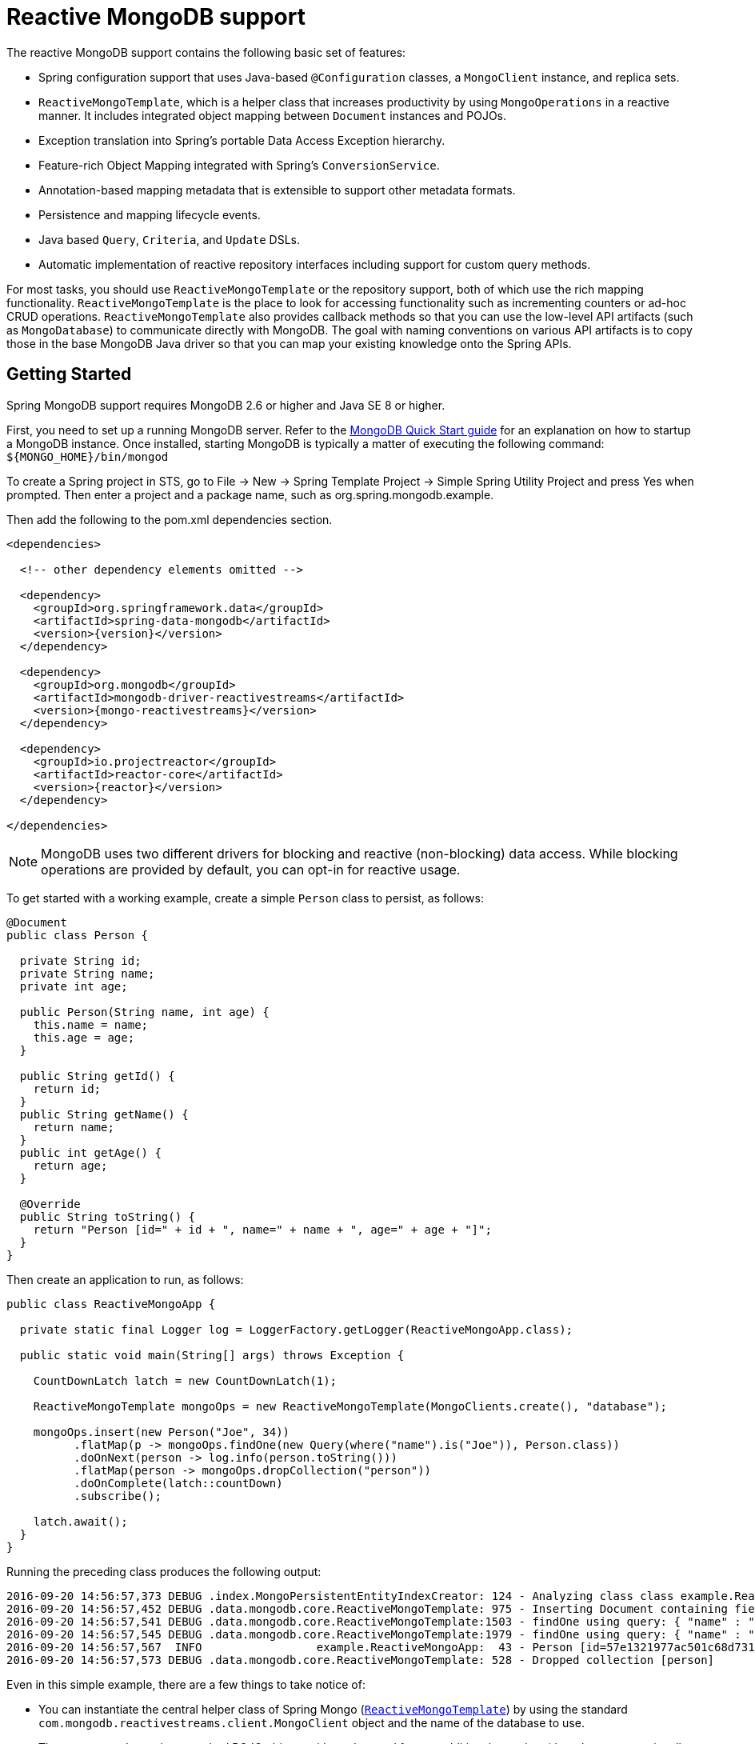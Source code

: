 [[mongo.reactive]]
= Reactive MongoDB support

The reactive MongoDB support contains the following basic set of features:

* Spring configuration support that uses Java-based `@Configuration` classes, a `MongoClient` instance, and replica sets.
* `ReactiveMongoTemplate`, which is a helper class that increases productivity by using `MongoOperations` in a reactive manner. It includes integrated object mapping between `Document` instances and POJOs.
* Exception translation into Spring's portable Data Access Exception hierarchy.
* Feature-rich Object Mapping integrated with Spring's `ConversionService`.
* Annotation-based mapping metadata that is extensible to support other metadata formats.
* Persistence and mapping lifecycle events.
* Java based `Query`, `Criteria`, and `Update` DSLs.
* Automatic implementation of reactive repository interfaces including support for custom query methods.

For most tasks, you should use `ReactiveMongoTemplate` or the repository support, both of which use the rich mapping functionality. `ReactiveMongoTemplate` is the place to look for accessing functionality such as incrementing counters or ad-hoc CRUD operations. `ReactiveMongoTemplate` also provides callback methods so that you can use the low-level API artifacts (such as `MongoDatabase`) to communicate directly with MongoDB. The goal with naming conventions on various API artifacts is to copy those in the base MongoDB Java driver so that you can map your existing knowledge onto the Spring APIs.

[[mongodb-reactive-getting-started]]
== Getting Started

Spring MongoDB support requires MongoDB 2.6 or higher and Java SE 8 or higher.

First, you need to set up a running MongoDB server. Refer to the https://docs.mongodb.org/manual/core/introduction/[MongoDB Quick Start guide] for an explanation on how to startup a MongoDB instance. Once installed, starting MongoDB is typically a matter of executing the following command: `${MONGO_HOME}/bin/mongod`

To create a Spring project in STS, go to File -> New -> Spring Template Project -> Simple Spring Utility Project and press Yes when prompted. Then enter a project and a package name, such as org.spring.mongodb.example.

Then add the following to the pom.xml dependencies section.

[source,xml,subs="+attributes"]
----
<dependencies>

  <!-- other dependency elements omitted -->

  <dependency>
    <groupId>org.springframework.data</groupId>
    <artifactId>spring-data-mongodb</artifactId>
    <version>{version}</version>
  </dependency>

  <dependency>
    <groupId>org.mongodb</groupId>
    <artifactId>mongodb-driver-reactivestreams</artifactId>
    <version>{mongo-reactivestreams}</version>
  </dependency>

  <dependency>
    <groupId>io.projectreactor</groupId>
    <artifactId>reactor-core</artifactId>
    <version>{reactor}</version>
  </dependency>

</dependencies>
----

NOTE: MongoDB uses two different drivers for blocking and reactive (non-blocking) data access. While blocking operations are provided by default, you can opt-in for reactive usage.

To get started with a working example, create a simple `Person` class to persist, as follows:

[source,java]
----
@Document
public class Person {

  private String id;
  private String name;
  private int age;

  public Person(String name, int age) {
    this.name = name;
    this.age = age;
  }

  public String getId() {
    return id;
  }
  public String getName() {
    return name;
  }
  public int getAge() {
    return age;
  }

  @Override
  public String toString() {
    return "Person [id=" + id + ", name=" + name + ", age=" + age + "]";
  }
}
----

Then create an application to run, as follows:

[source,java]
----
public class ReactiveMongoApp {

  private static final Logger log = LoggerFactory.getLogger(ReactiveMongoApp.class);

  public static void main(String[] args) throws Exception {

    CountDownLatch latch = new CountDownLatch(1);

    ReactiveMongoTemplate mongoOps = new ReactiveMongoTemplate(MongoClients.create(), "database");

    mongoOps.insert(new Person("Joe", 34))
          .flatMap(p -> mongoOps.findOne(new Query(where("name").is("Joe")), Person.class))
          .doOnNext(person -> log.info(person.toString()))
          .flatMap(person -> mongoOps.dropCollection("person"))
          .doOnComplete(latch::countDown)
          .subscribe();

    latch.await();
  }
}
----

Running the preceding class produces the following output:

[source]
----
2016-09-20 14:56:57,373 DEBUG .index.MongoPersistentEntityIndexCreator: 124 - Analyzing class class example.ReactiveMongoApp$Person for index information.
2016-09-20 14:56:57,452 DEBUG .data.mongodb.core.ReactiveMongoTemplate: 975 - Inserting Document containing fields: [_class, name, age] in collection: person
2016-09-20 14:56:57,541 DEBUG .data.mongodb.core.ReactiveMongoTemplate:1503 - findOne using query: { "name" : "Joe"} fields: null for class: class example.ReactiveMongoApp$Person in collection: person
2016-09-20 14:56:57,545 DEBUG .data.mongodb.core.ReactiveMongoTemplate:1979 - findOne using query: { "name" : "Joe"} in db.collection: database.person
2016-09-20 14:56:57,567  INFO                 example.ReactiveMongoApp:  43 - Person [id=57e1321977ac501c68d73104, name=Joe, age=34]
2016-09-20 14:56:57,573 DEBUG .data.mongodb.core.ReactiveMongoTemplate: 528 - Dropped collection [person]
----

Even in this simple example, there are a few things to take notice of:

* You can instantiate the central helper class of Spring Mongo (<<mongo.reactive.template,`ReactiveMongoTemplate`>>) by using the standard `com.mongodb.reactivestreams.client.MongoClient` object and the name of the database to use.
* The mapper works against standard POJO objects without the need for any additional metadata (though you can optionally provide that information. See <<mapping-chapter,here>>.).
* Conventions are used for handling the ID field, converting it to be an `ObjectId` when stored in the database.
* Mapping conventions can use field access. Notice that the `Person` class has only getters.
* If the constructor argument names match the field names of the stored document, they are used to instantiate the object

There is a https://github.com/spring-projects/spring-data-examples[GitHub repository with several examples] that you can download and play around with to get a feel for how the library works.

[[mongo.reactive.driver]]
== Connecting to MongoDB with Spring and the Reactive Streams Driver

One of the first tasks when using MongoDB and Spring is to create a `com.mongodb.reactivestreams.client.MongoClient` object by using the IoC container.

[[mongo.reactive.mongo-java-config]]
=== Registering a MongoClient Instance Using Java-based Metadata

The following example shows how to use Java-based bean metadata to register an instance of a `com.mongodb.reactivestreams.client.MongoClient`:

.Registering a `com.mongodb.reactivestreams.client.MongoClient` object using Java based bean metadata
====
[source,java]
----
@Configuration
public class AppConfig {

  /*
   * Use the Reactive Streams Mongo Client API to create a com.mongodb.reactivestreams.client.MongoClient instance.
   */
   public @Bean MongoClient reactiveMongoClient()  {
       return MongoClients.create("mongodb://localhost");
   }
}
----
====

This approach lets you use the standard `com.mongodb.reactivestreams.client.MongoClient` API (which you may already know).

An alternative is to register an instance of `com.mongodb.reactivestreams.client.MongoClient` instance with the container by using Spring's `ReactiveMongoClientFactoryBean`. As compared to instantiating a `com.mongodb.reactivestreams.client.MongoClient` instance directly, the `FactoryBean` approach has the added advantage of also providing the container with an `ExceptionTranslator` implementation that translates MongoDB exceptions to exceptions in Spring's portable `DataAccessException` hierarchy for data access classes annotated with the `@Repository` annotation. This hierarchy and use of `@Repository` is described in https://docs.spring.io/spring/docs/{springVersion}/spring-framework-reference/data-access.html[Spring's DAO support features].

The following example shows Java-based bean metadata that supports exception translation on `@Repository` annotated classes:

.Registering a `com.mongodb.reactivestreams.client.MongoClient` object using Spring's MongoClientFactoryBean and enabling Spring's exception translation support
====
[source,java]
----
@Configuration
public class AppConfig {

    /*
     * Factory bean that creates the com.mongodb.reactivestreams.client.MongoClient instance
     */
     public @Bean ReactiveMongoClientFactoryBean mongoClient() {

          ReactiveMongoClientFactoryBean clientFactory = new ReactiveMongoClientFactoryBean();
          clientFactory.setHost("localhost");

          return clientFactory;
     }
}
----
====

To access the `com.mongodb.reactivestreams.client.MongoClient` object created by the `ReactiveMongoClientFactoryBean` in other `@Configuration` or your own classes, get the `MongoClient` from the context.


[[mongo.reactive.mongo-db-factory]]
=== The ReactiveMongoDatabaseFactory Interface

While `com.mongodb.reactivestreams.client.MongoClient` is the entry point to the reactive MongoDB driver API, connecting to a specific MongoDB database instance requires additional information, such as the database name. With that information, you can obtain a `com.mongodb.reactivestreams.client.MongoDatabase` object and access all the functionality of a specific MongoDB database instance. Spring provides the `org.springframework.data.mongodb.core.ReactiveMongoDatabaseFactory` interface to bootstrap connectivity to the database. The following listing shows the `ReactiveMongoDatabaseFactory` interface:

[source,java]
----
public interface ReactiveMongoDatabaseFactory {

  /**
   * Creates a default {@link MongoDatabase} instance.
   *
   * @return
   * @throws DataAccessException
   */
  MongoDatabase getMongoDatabase() throws DataAccessException;

  /**
   * Creates a {@link MongoDatabase} instance to access the database with the given name.
   *
   * @param dbName must not be {@literal null} or empty.
   * @return
   * @throws DataAccessException
   */
  MongoDatabase getMongoDatabase(String dbName) throws DataAccessException;

  /**
   * Exposes a shared {@link MongoExceptionTranslator}.
   *
   * @return will never be {@literal null}.
   */
  PersistenceExceptionTranslator getExceptionTranslator();
}
----

The `org.springframework.data.mongodb.core.SimpleReactiveMongoDatabaseFactory` class implements the `ReactiveMongoDatabaseFactory` interface and is created with a standard `com.mongodb.reactivestreams.client.MongoClient` instance and the database name.

Instead of using the IoC container to create an instance of `ReactiveMongoTemplate`, you can use them in standard Java code, as follows:

[source,java]
----
public class MongoApp {

  private static final Log log = LogFactory.getLog(MongoApp.class);

  public static void main(String[] args) throws Exception {

    ReactiveMongoOperations mongoOps = new ReactiveMongoOperations(new SimpleReactiveMongoDatabaseFactory(MongoClient.create(), "database"));

    mongoOps.insert(new Person("Joe", 34))
        .flatMap(p -> mongoOps.findOne(new Query(where("name").is("Joe")), Person.class))
        .doOnNext(person -> log.info(person.toString()))
        .flatMap(person -> mongoOps.dropCollection("person"))
        .subscribe();
  }
}
----

The use of `SimpleReactiveMongoDatabaseFactory` is the only difference between the listing shown in the <<mongodb-reactive-getting-started,getting started section>>.

[[mongo.reactive.mongo-db-factory-java]]
=== Registering a ReactiveMongoDatabaseFactory Instance by Using Java-based Metadata

To register a `ReactiveMongoDatabaseFactory` instance with the container, you can write code much like what was highlighted in the previous code listing, as the following example shows:

[source,java]
----
@Configuration
public class MongoConfiguration {

  public @Bean ReactiveMongoDatabaseFactory reactiveMongoDatabaseFactory() {
    return new SimpleReactiveMongoDatabaseFactory(MongoClients.create(), "database");
  }
}
----

To define the username and password, create a MongoDB connection string and pass it into the factory method, as the next listing shows. The following listing also shows how to use `ReactiveMongoDatabaseFactory` to register an instance of `ReactiveMongoTemplate` with the container:

[source,java]
----
@Configuration
public class MongoConfiguration {

  public @Bean ReactiveMongoDatabaseFactory reactiveMongoDatabaseFactory() {
    return new SimpleReactiveMongoDatabaseFactory(MongoClients.create("mongodb://joe:secret@localhost"), "database");
  }

  public @Bean ReactiveMongoTemplate reactiveMongoTemplate() {
    return new ReactiveMongoTemplate(reactiveMongoDatabaseFactory());
  }
}
----

[[mongo.reactive.template]]
== Introduction to `ReactiveMongoTemplate`

The `ReactiveMongoTemplate` class, located in the `org.springframework.data.mongodb` package, is the central class of the Spring's Reactive MongoDB support and provides a rich feature set to interact with the database. The template offers convenience operations to create, update, delete, and query for MongoDB documents and provides a mapping between your domain objects and MongoDB documents.

NOTE: Once configured, `ReactiveMongoTemplate` is thread-safe and can be reused across multiple instances.

The mapping between MongoDB documents and domain classes is done by delegating to an implementation of the `MongoConverter` interface. Spring provides a default implementation with `MongoMappingConverter`, but you can also write your own converter. See the <<mongo.custom-converters,section on `MongoConverter` instances>> for more detailed information.

The `ReactiveMongoTemplate` class implements the `ReactiveMongoOperations` interface. As much as possible, the methods on `ReactiveMongoOperations` mirror methods available on the MongoDB driver `Collection` object, to make the API familiar to existing MongoDB developers who are used to the driver API. For example, you can find methods such as `find`, `findAndModify`, `findOne`, `insert`, `remove`, `save`, `update`, and `updateMulti`. The design goal is to make it as easy as possible to transition between the use of the base MongoDB driver and `ReactiveMongoOperations`. A major difference between the two APIs is that `ReactiveMongoOperations` can be passed domain objects instead of `Document`, and there are fluent APIs for `Query`, `Criteria`, and `Update` operations instead of populating a `Document` to specify the parameters for those operations.

NOTE: The preferred way to reference the operations on `ReactiveMongoTemplate` instance is through its `ReactiveMongoOperations` interface.

The default converter implementation used by `ReactiveMongoTemplate` is `MappingMongoConverter`. While the `MappingMongoConverter` can use additional metadata to specify the mapping of objects to documents, it can also convert objects that contain no additional metadata by using some conventions for the mapping of IDs and collection names. These conventions as well as the use of mapping annotations are explained in the <<mapping-chapter,Mapping chapter>>.

Another central feature of `ReactiveMongoTemplate` is exception translation of exceptions thrown in the MongoDB Java driver into Spring's portable Data Access Exception hierarchy. See the section on <<mongo.exception,exception translation>> for more information.

There are many convenience methods on `ReactiveMongoTemplate` to help you easily perform common tasks. However, if you need to access the MongoDB driver API directly to access functionality not explicitly exposed by the MongoTemplate, you can use one of several `execute` callback methods to access underlying driver APIs. The `execute` callbacks give you a reference to either a `com.mongodb.reactivestreams.client.MongoCollection` or a `com.mongodb.reactivestreams.client.MongoDatabase` object. See <<mongo.reactive.executioncallback,Execution Callbacks>> for more information.

[[mongo.reactive.template.instantiating]]
=== Instantiating ReactiveMongoTemplate

You can use Java to create and register an instance of `ReactiveMongoTemplate`, as follows:

.Registering a `com.mongodb.reactivestreams.client.MongoClient` object and enabling Spring's exception translation support
====
[source,java]
----
@Configuration
public class AppConfig {

  public @Bean MongoClient reactiveMongoClient() {
      return MongoClients.create("mongodb://localhost");
  }

  public @Bean ReactiveMongoTemplate reactiveMongoTemplate() {
      return new ReactiveMongoTemplate(reactiveMongoClient(), "mydatabase");
  }
}
----
====

There are several overloaded constructors of `ReactiveMongoTemplate`, including:

* `ReactiveMongoTemplate(MongoClient mongo, String databaseName)`: Takes the `com.mongodb.reactivestreams.client.MongoClient` object and the default database name to operate against.
* `ReactiveMongoTemplate(ReactiveMongoDatabaseFactory mongoDatabaseFactory)`: Takes a `ReactiveMongoDatabaseFactory` object that encapsulated the `com.mongodb.reactivestreams.client.MongoClient` object and database name.
* `ReactiveMongoTemplate(ReactiveMongoDatabaseFactory mongoDatabaseFactory, MongoConverter mongoConverter)`: Adds a `MongoConverter` to use for mapping.

When creating a `ReactiveMongoTemplate`, you might also want to set the following properties:

* `WriteResultCheckingPolicy`
* `WriteConcern`
* `ReadPreference`

NOTE: The preferred way to reference the operations on `ReactiveMongoTemplate` instance is through its `ReactiveMongoOperations` interface.


[[mongo.reactive.template.writeresultchecking]]
=== `WriteResultChecking` Policy

When in development, it is handy to either log or throw an `Exception` if the `com.mongodb.WriteResult` returned from any MongoDB operation contains an error. It is quite common to forget to do this during development and then end up with an application that looks like it runs successfully when, in fact, the database was not modified according to your expectations. Set the `MongoTemplate` `WriteResultChecking` property to an enum with the following values, `LOG`, `EXCEPTION`, or `NONE` to either log the error, throw and exception or do nothing. The default is to use a `WriteResultChecking` value of `NONE`.


[[mongo.reactive.template.writeconcern]]
=== `WriteConcern`

If it has not yet been specified through the driver at a higher level (such as `MongoDatabase`), you can set the `com.mongodb.WriteConcern` property that the `ReactiveMongoTemplate` uses for write operations. If ReactiveMongoTemplate's `WriteConcern` property is not set, it defaults to the one set in the MongoDB driver's `MongoDatabase` or `MongoCollection` setting.


[[mongo.reactive.template.writeconcernresolver]]
=== `WriteConcernResolver`

For more advanced cases where you want to set different `WriteConcern` values on a per-operation basis (for remove, update, insert, and save operations), a strategy interface called `WriteConcernResolver` can be configured on `ReactiveMongoTemplate`. Since `ReactiveMongoTemplate` is used to persist POJOs, the `WriteConcernResolver` lets you create a policy that can map a specific POJO class to a `WriteConcern` value. The following listing shows the `WriteConcernResolver` interface:

[source,java]
----
public interface WriteConcernResolver {
  WriteConcern resolve(MongoAction action);
}
----

The argument, `MongoAction`, determines the `WriteConcern` value to be used and whether to use the value of the template itself as a default. `MongoAction` contains the collection name being written to, the `java.lang.Class` of the POJO, the converted `DBObject`, the operation as a value from the `MongoActionOperation` enumeration (one of `REMOVE`, `UPDATE`, `INSERT`, `INSERT_LIST`, and `SAVE`), and a few other pieces of contextual information. The following example shows how to create a `WriteConcernResolver`:

[source]
----
private class MyAppWriteConcernResolver implements WriteConcernResolver {

  public WriteConcern resolve(MongoAction action) {
    if (action.getEntityClass().getSimpleName().contains("Audit")) {
      return WriteConcern.NONE;
    } else if (action.getEntityClass().getSimpleName().contains("Metadata")) {
      return WriteConcern.JOURNAL_SAFE;
    }
    return action.getDefaultWriteConcern();
  }
}
----


[[mongo.reactive.template.save-update-remove]]
== Saving, Updating, and Removing Documents

`ReactiveMongoTemplate` lets you save, update, and delete your domain objects and map those objects to documents stored in MongoDB.

Consider the following `Person` class:

[source,java]
----
public class Person {

  private String id;
  private String name;
  private int age;

  public Person(String name, int age) {
    this.name = name;
    this.age = age;
  }

  public String getId() {
    return id;
  }
  public String getName() {
    return name;
  }
  public int getAge() {
    return age;
  }

  @Override
  public String toString() {
    return "Person [id=" + id + ", name=" + name + ", age=" + age + "]";
  }

}
----

The following listing shows how you can save, update, and delete the `Person` object:

[source,java]
----
public class ReactiveMongoApp {

  private static final Logger log = LoggerFactory.getLogger(ReactiveMongoApp.class);

  public static void main(String[] args) throws Exception {

    CountDownLatch latch = new CountDownLatch(1);

    ReactiveMongoTemplate mongoOps = new ReactiveMongoTemplate(MongoClients.create(), "database");

    mongoOps.insert(new Person("Joe", 34)).doOnNext(person -> log.info("Insert: " + person))
      .flatMap(person -> mongoOps.findById(person.getId(), Person.class))
      .doOnNext(person -> log.info("Found: " + person))
      .zipWith(person -> mongoOps.updateFirst(query(where("name").is("Joe")), update("age", 35), Person.class))
      .flatMap(tuple -> mongoOps.remove(tuple.getT1())).flatMap(deleteResult -> mongoOps.findAll(Person.class))
      .count().doOnSuccess(count -> {
        log.info("Number of people: " + count);
        latch.countDown();
      })

      .subscribe();

    latch.await();
  }
}
----

The preceding example includes implicit conversion between a `String` and `ObjectId` (by using the `MongoConverter`) as stored in the database and recognizing a convention of the property `Id` name.

NOTE: The preceding example is meant to show the use of save, update, and remove operations on `ReactiveMongoTemplate` and not to show complex mapping or chaining functionality.

"`<<mongo.query,Querying Documents>>`" explains the query syntax used in the preceding example in more detail. Additional documentation can be found in <<mongo-template, the blocking `MongoTemplate`>> section.

[[mongo.reactive.executioncallback]]
== Execution Callbacks

One common design feature of all Spring template classes is that all functionality is routed into one of the templates execute callback methods. This helps ensure that exceptions and any resource management that maybe required are performed consistency. While this was of much greater need in the case of JDBC and JMS than with MongoDB, it still offers a single spot for exception translation and logging to occur. As such, using the execute callback is the preferred way to access the MongoDB driver's `MongoDatabase` and `MongoCollection` objects to perform uncommon operations that were not exposed as methods on `ReactiveMongoTemplate`.

Here is a list of execute callback methods.

* `<T> Flux<T>` *execute* `(Class<?> entityClass, ReactiveCollectionCallback<T> action)`: Executes the given `ReactiveCollectionCallback` for the entity collection of the specified class.

* `<T> Flux<T>` *execute* `(String collectionName, ReactiveCollectionCallback<T> action)`: Executes the given `ReactiveCollectionCallback` on the collection of the given name.

* `<T> Flux<T>` *execute* `(ReactiveDatabaseCallback<T> action)`: Executes a `ReactiveDatabaseCallback` translating any exceptions as necessary.

The following example uses the `ReactiveCollectionCallback` to return information about an index:

[source,java]
----
Flux<Boolean> hasIndex = operations.execute("geolocation",
    collection -> Flux.from(collection.listIndexes(Document.class))
      .filter(document -> document.get("name").equals("fancy-index-name"))
      .flatMap(document -> Mono.just(true))
      .defaultIfEmpty(false));
----

[[reactive.gridfs]]
== GridFS Support

MongoDB supports storing binary files inside its filesystem, GridFS.
Spring Data MongoDB provides a `ReactiveGridFsOperations` interface as well as the corresponding implementation, `ReactiveGridFsTemplate`, to let you interact with the filesystem.
You can set up a `ReactiveGridFsTemplate` instance by handing it a `ReactiveMongoDatabaseFactory` as well as a `MongoConverter`, as the following example shows:

.JavaConfig setup for a ReactiveGridFsTemplate
====
[source,java]
----
class GridFsConfiguration extends AbstractReactiveMongoConfiguration {

  // … further configuration omitted

  @Bean
  public ReactiveGridFsTemplate reactiveGridFsTemplate() {
    return new ReactiveGridFsTemplate(reactiveMongoDbFactory(), mappingMongoConverter());
  }
}
----
====

The template can now be injected and used to perform storage and retrieval operations, as the following example shows:

.Using ReactiveGridFsTemplate to store files
====
[source,java]
----
class ReactiveGridFsClient {

  @Autowired
  ReactiveGridFsTemplate operations;

  @Test
  public Mono<ObjectId> storeFileToGridFs() {

    FileMetadata metadata = new FileMetadata();
    // populate metadata
    Publisher<DataBuffer> file = … // lookup File or Resource

    return operations.store(file, "filename.txt", metadata);
  }
}
----
====

The `store(…)` operations take an `Publisher<DataBuffer>`, a filename, and (optionally) metadata information about the file to store. The metadata can be an arbitrary object, which will be marshaled by the `MongoConverter` configured with the `ReactiveGridFsTemplate`. Alternatively, you can also provide a `Document`.

NOTE: MongoDB's driver uses `AsyncInputStream` and `AsyncOutputStream` interfaces to exchange binary streams. Spring Data MongoDB adapts these interfaces to `Publisher<DataBuffer>`. Read more about `DataBuffer` in https://docs.spring.io/spring/docs/{springVersion}/spring-framework-reference/core.html#databuffers[Spring's reference documentation].

You can read files from the filesystem through either the `find(…)` or the `getResources(…)` methods. Let's have a look at the `find(…)` methods first. You can either find a single file or multiple files that match a `Query`. You can use the `GridFsCriteria` helper class to define queries. It provides static factory methods to encapsulate default metadata fields (such as `whereFilename()` and `whereContentType()`) or a custom one through `whereMetaData()`. The following example shows how to use `ReactiveGridFsTemplate` to query for files:

.Using ReactiveGridFsTemplate to query for files
====
[source,java]
----
class ReactiveGridFsClient {

  @Autowired
  ReactiveGridFsTemplate operations;

  @Test
  public Flux<GridFSFile> findFilesInGridFs() {
    return operations.find(query(whereFilename().is("filename.txt")))
  }
}
----
====

NOTE: Currently, MongoDB does not support defining sort criteria when retrieving files from GridFS. For this reason, any sort criteria defined on the `Query` instance handed into the `find(…)` method are disregarded.

The other option to read files from the GridFs is to use the methods modeled along the lines of `ResourcePatternResolver`.
`ReactiveGridFsOperations` uses reactive types to defer execution while `ResourcePatternResolver` uses a synchronous interface.
These methods allow handing an Ant path into the method and can thus retrieve files matching the given pattern. The following example shows how to use `ReactiveGridFsTemplate` to read files:

.Using ReactiveGridFsTemplate to read files
====
[source,java]
----
class ReactiveGridFsClient {

  @Autowired
  ReactiveGridFsOperations operations;

  @Test
  public void readFilesFromGridFs() {
     Flux<ReactiveGridFsResource> txtFiles = operations.getResources("*.txt");
  }
}
----
====
